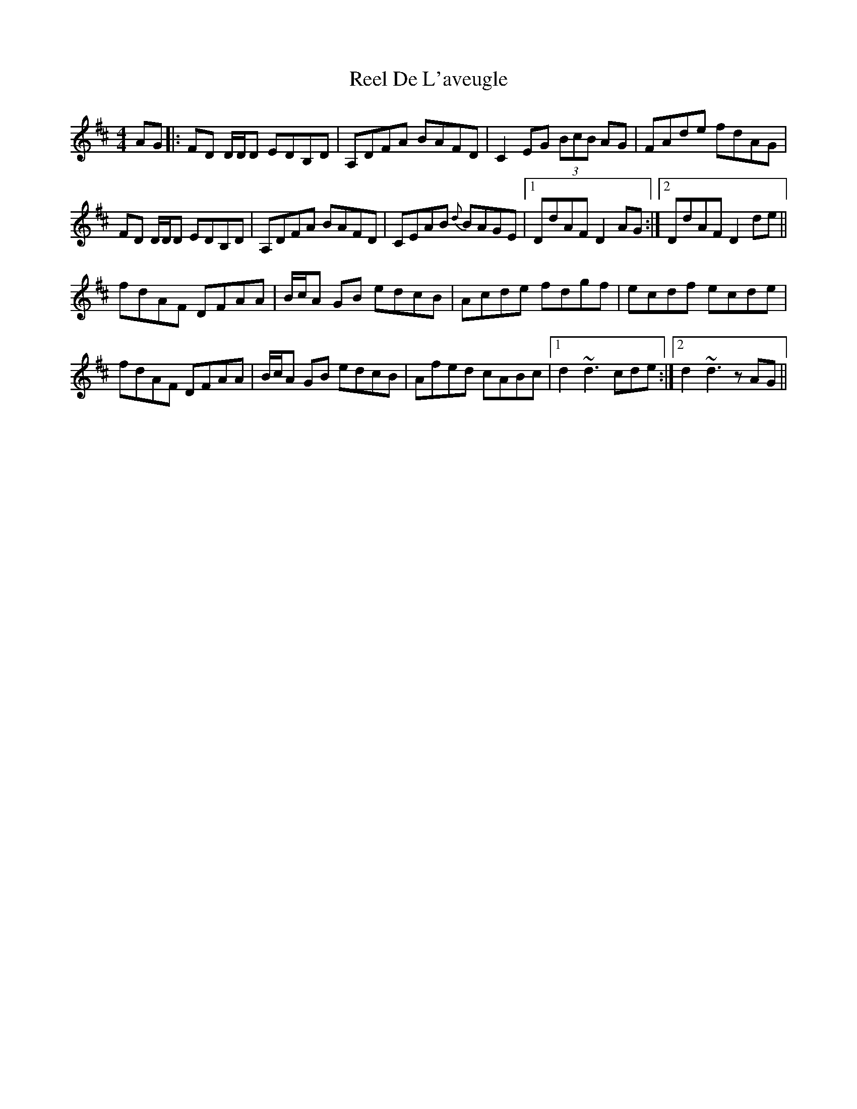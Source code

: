 X: 34053
T: Reel De L'aveugle
R: reel
M: 4/4
K: Dmajor
AG|:FD D/D/D EDB,D|A,DFA BAFD|C2 EG (3BcB AG|FAde fdAG|
FD D/D/D EDB,D|A,DFA BAFD|CEAB {d}BAGE|1 DdAF D2 AG:|2 DdAF D2 de||
fdAF DFAA|B/c/A GB edcB|Acde fdgf|ecdf ecde|
fdAF DFAA|B/c/A GB edcB|Afed cABc|1 d2 ~d3 cde:|2 d2 ~d3 z AG||

